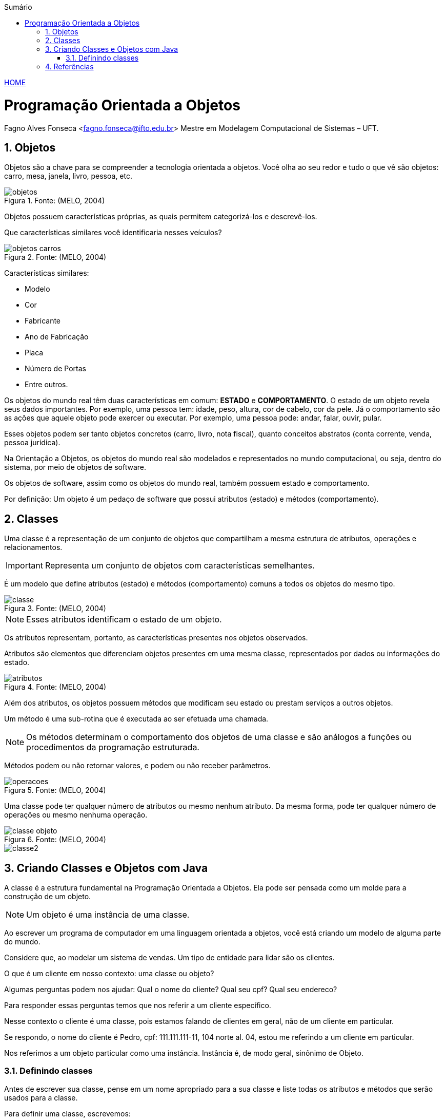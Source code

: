 :icons: font
:allow-uri-read:
//caminho padrão para imagens
:imagesdir: ../images
:numbered:
:figure-caption: Figura
:doctype: book

//gera apresentacao
//pode se baixar os arquivos e add no diretório
:revealjsdir: https://cdnjs.cloudflare.com/ajax/libs/reveal.js/3.8.0

//Estilo do Sumário
:toc2: 
//após os : insere o texto que deseja ser visível
:toc-title: Sumário
:figure-caption: Figura
//numerar titulos
:numbered:
:source-highlighter: highlightjs
:icons: font
:chapter-label:
:doctype: book
:lang: pt-BR
//3+| mesclar linha tabela

ifdef::env-github[:outfilesuffix: .adoc]

ifdef::env-github,env-browser[]
// Exibe ícones para os blocos como NOTE e IMPORTANT no GitHub
:caution-caption: :fire:
:important-caption: :exclamation:
:note-caption: :paperclip:
:tip-caption: :bulb:
:warning-caption: :warning:
endif::[]


link:https://fagno.github.io/poo-java/[HOME]

= Programação Orientada a Objetos

Fagno Alves Fonseca <fagno.fonseca@ifto.edu.br>
Mestre em Modelagem Computacional de Sistemas – UFT.

== Objetos

Objetos são a chave para se compreender a tecnologia orientada a objetos. Você olha ao seu redor e tudo o que vê são objetos: carro, mesa, janela, livro, pessoa, etc.

.Fonte: (MELO, 2004)
image::objetos.png[]

Objetos possuem características próprias, as quais permitem categorizá-los e descrevê-los.

Que características similares você identificaria nesses veículos?

.Fonte: (MELO, 2004)
image::objetos-carros.png[]

Características similares:

- Modelo
- Cor
- Fabricante
- Ano de Fabricação
- Placa
- Número de Portas
- Entre outros.

Os objetos do mundo real têm duas características em comum: **ESTADO** e **COMPORTAMENTO**. O estado de um objeto revela seus dados  importantes. Por exemplo, uma pessoa tem: idade, peso, altura, cor de cabelo, cor da pele. Já o comportamento são as ações que aquele objeto pode exercer ou executar. Por exemplo, uma pessoa pode: andar, falar, ouvir, pular.

Esses objetos podem ser tanto objetos concretos (carro, livro, nota fiscal), quanto conceitos abstratos (conta corrente, venda, pessoa jurídica).

Na Orientação a Objetos, os objetos do mundo real são modelados e representados no mundo computacional, ou seja, dentro do sistema, por meio de objetos de software. 

Os objetos de software, assim como os objetos do mundo real, também possuem estado e comportamento.

Por definição: Um objeto é um pedaço de software que possui atributos (estado) e métodos (comportamento).

== Classes

Uma classe é a representação de um conjunto de objetos que compartilham a mesma estrutura de atributos, operações e relacionamentos.

IMPORTANT: Representa um conjunto de objetos com características semelhantes. 

É um modelo que define atributos (estado) e métodos (comportamento) comuns a todos os objetos do mesmo tipo.

.Fonte: (MELO, 2004)
image::classe.png[]

NOTE: Esses atributos identificam o estado de um objeto.

Os atributos representam, portanto, as características presentes nos objetos observados.

Atributos são elementos que diferenciam objetos presentes em uma mesma classe, representados por dados ou informações do estado.

.Fonte: (MELO, 2004)
image::atributos.png[]

Além dos atributos, os objetos possuem métodos que modificam seu estado ou prestam serviços a outros objetos. 

Um método é uma sub-rotina que é executada ao ser efetuada uma chamada. 

NOTE: Os métodos determinam o comportamento dos objetos de uma classe e são análogos a funções ou procedimentos da programação estruturada.

Métodos podem ou não retornar valores, e podem ou não receber parâmetros.

.Fonte: (MELO, 2004)
image::operacoes.png[]

Uma classe pode ter qualquer número de atributos ou mesmo nenhum atributo. Da mesma forma, pode ter qualquer número de operações ou mesmo nenhuma operação.

.Fonte: (MELO, 2004)
image::classe-objeto.png[]

image::classe2.png[]

== Criando Classes e Objetos com Java

A classe é a estrutura fundamental na Programação Orientada a Objetos. Ela pode ser pensada como um molde para a construção de um objeto.

NOTE: Um objeto é uma instância de uma classe.

Ao escrever um programa de computador em uma linguagem
orientada a objetos, você está criando um modelo de alguma parte do mundo.

Considere que, ao modelar um sistema de vendas. Um tipo
de entidade para lidar são os clientes.

O que é um cliente em nosso contexto: uma classe ou
objeto?

Algumas perguntas podem nos ajudar: Qual o nome do cliente? Qual seu cpf? Qual seu endereco?

Para responder essas perguntas temos que nos referir a um
cliente específico.

Nesse contexto o cliente é uma classe, pois estamos falando de clientes em geral, não de um cliente em particular.

Se respondo, o nome do cliente é Pedro, cpf: 111.111.111-11, 104 norte al. 04, estou me referindo a um cliente em particular.

Nos referimos a um objeto particular como uma instância. 
Instância é, de modo geral, sinônimo de Objeto.

=== Definindo classes

Antes de escrever sua classe, pense em um nome apropriado
para a sua classe e liste todas os atributos e métodos que serão usados para a classe.

Para definir uma classe, escrevemos:

.Estrutura de uma classe
[source, java]
----
public class <nome> {

    //atributos

    //métodos

}
----

Lembre-se de que, para a declaração da classe, o único modificador de acesso válido é o public. De uso exclusivo para a classe que possuir o mesmo nome do arquivo externo.

Pense em nomes apropriados para a sua classe.

IMPORTANT: Os nomes de classes devem ser iniciadas por letra MAIÚSCULA.

IMPORTANT: O nome do arquivo de sua classe obrigatoriamente possui o mesmo nome da sua classe pública.

.Estrutura de uma classe
[source, java]
----
public class Cliente{
  
    //atributos
   
    //métodos

}
----

==== Declarando atributos

Para declarar um atributo para a nossa classe, escrevemos:

.Declarando um atributo
[source, java]
----
public class Cliente{
    
    //<modificador> <tipo> <nome>;
    
    //métodos

}
----

Onde:

- modificador: tipo de modificador do atributo
- tipo: tipo de dados do atributo
- nome: pode ser qualquer identificador válido

Pontos importantes:

1. Declare todos os atributos de objeto na parte superior da declaração da classe.
1. Declare cada atributo em uma linha;
1. Atributos de objeto, assim como qualquer outro atributo devem iniciar com letra MINÚSCULA;
1. Use o tipo de dado apropriado para cada atributo declarado.

.Declarando atributos
[source, java]
----
public class Cliente{
    
    String nome;
    String cpf;
    Endereco endereco;
    
    //métodos

}
----

==== Declarando métodos

Para declararmos métodos, escrevemos:

.Declarando um método
[source, java]
----
public class <nome> {
    
    //atributos
    
    <modificador> <tipoRetorno> <nome>(<argumento>) {
        <instruções>
    }

}
----
Onde:

- modificador: pode ser utilizado qualquer modificador de acesso.
- tipo: pode ser qualquer tipo de dado (incluindo void).
- nome: pode ser qualquer identificador válido.
- Argumento: argumentos recebidos pelo método.

Pontos importantes:

1. Nomes de métodos devem iniciar com letra MINÚSCULA;
1. Nomes de métodos devem conter verbos;
1. Sempre faça documentação antes da declaração do método. Use o estilo javadoc para isso.

.Declarando atributos e métodos
[source, java]
----
public class Cliente{
    
    String nome;
    String cpf;
    Endereco endereco;
    
    public void setNome(String nome){
        this.nome = nome;
    }
    
    public String getNome(){
        return nome;
    }

}
----

==== Instância de Classe

Para criar um objeto ou uma instância da classe, utilizamos o operador new.

.Criando um objeto
[source, java]
----
public class Principal{
    public static void main(String args[]){
    
        //criando um objeto cliente
        Cliente cliente1 = new Cliente();
    
    }
}
----

O operador new aloca a memória para o objeto e retorna uma referência para essa alocação.

.Criando um objeto
[source, java]
----
public class Principal{
    public static void main(String args[]){

        //criando um objeto cliente
        Cliente cliente1 = new Cliente();
        
        // Inserir dados ao objeto criado
        cliente1.nome = “Pedro”;    
        cliente1.cpf = “111.111.111-11”;
        ...
        
        //chamando método de objeto
        System.out.println(cliente1.getNome());
    
    }
}
----

Para chamar um método a partir de um objeto, escrevemos o
seguinte: `nomeDoObjeto.nomeDoMétodo([argumentos]);`

== Referências

- MELO, Ana Cristina. Desenvolvendo Aplicações com UML 2.0: do conceitual à implementação. 2a ed. – Rio de Janeiro: Brasport, 2004.

- SBROCCO, José Henrique Teixeira de Carvalho. UML 2.3: teoria e prática. 1a ed. – São Paulo: Érica, 2011.

- BARNES, David J. e KOLLING, Michael. Programação orientada a objetos com java: Uma introdução pratica usando o BlueJ. 4a Edição – São Paulo: Pearson Prentice Hall, 2009.

- BARNES, David J.; Programação orientada a objetos com Java; Editora Pearson; São Paulo, 2009.